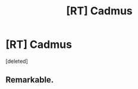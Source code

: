 #+TITLE: [RT] Cadmus

* [RT] Cadmus
:PROPERTIES:
:Score: 1
:DateUnix: 1595437572.0
:DateShort: 2020-Jul-22
:END:
[deleted]


** Remarkable.
:PROPERTIES:
:Author: Amonwilde
:Score: 1
:DateUnix: 1595440024.0
:DateShort: 2020-Jul-22
:END:
